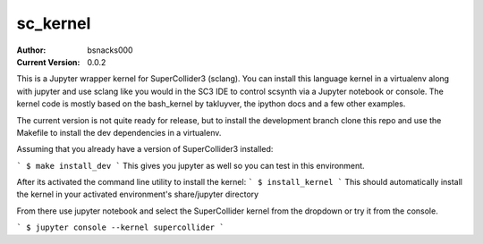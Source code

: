 sc_kernel
=========

:Author:
    bsnacks000

:Current Version: 0.0.2

This is a Jupyter wrapper kernel for SuperCollider3 (sclang). You can install this
language kernel in a virtualenv along with jupyter and use sclang like you would in
the SC3 IDE to control scsynth via a Jupyter notebook or console. The kernel code is mostly
based on the bash_kernel by takluyver, the ipython docs and a few other examples.

The current version is not quite ready for release, but to install the development branch
clone this repo and use the Makefile to install the dev dependencies in a virtualenv.

Assuming that you already have a version of SuperCollider3 installed:

```
$ make install_dev
```
This gives you jupyter as well so you can test in this environment.

After its activated the command line utility to install the kernel:
```
$ install_kernel
```
This should automatically install the kernel in your activated environment's share/jupyter directory

From there use jupyter notebook and select the SuperCollider kernel from the dropdown or
try it from the console.

```
$ jupyter console --kernel supercollider
```

